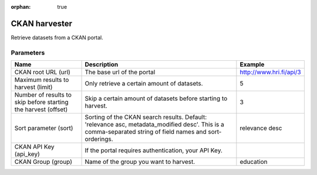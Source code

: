 :orphan: true

CKAN harvester
==============

Retrieve datasets from a CKAN portal.

Parameters
----------

.. list-table::
   :header-rows: 1

   * * Name
     * Description
     * Example
   * * CKAN root URL (url)
     * The base url of the portal
     * http://www.hri.fi/api/3
   * * Maximum results to harvest (limit)
     * Only retrieve a certain amount of datasets.
     * 5
   * * Number of results to skip before starting the harvest (offset)
     * Skip a certain amount of datasets before starting to harvest.
     * 3
   * * Sort parameter (sort)
     * Sorting of the CKAN search results. Default: 'relevance asc, metadata_modified desc'. This is a comma-separated string of field names and sort-orderings.
     * relevance desc
   * * CKAN API Key (api_key)
     * If the portal requires authentication, your API Key.
     *
   * * CKAN Group (group)
     * Name of the group you want to harvest.
     * education
